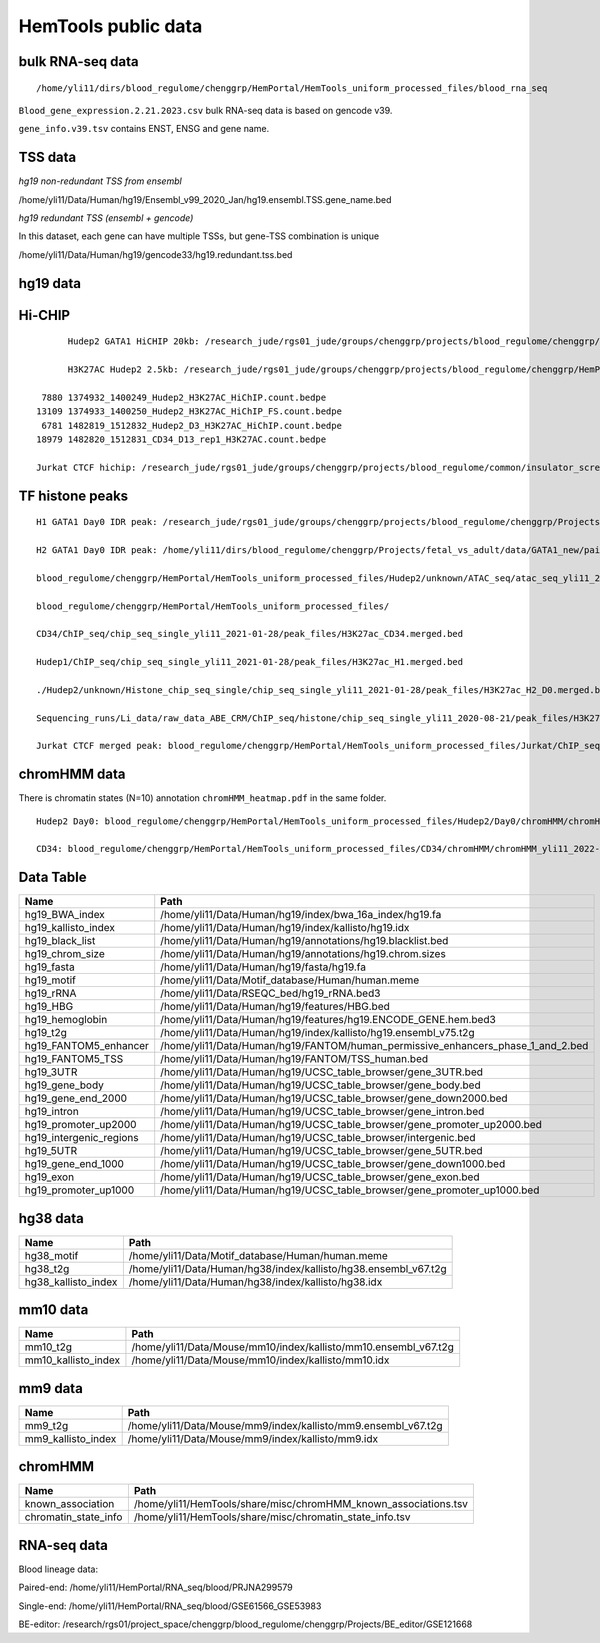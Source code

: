 HemTools public data
====================


bulk RNA-seq data
-------

::

	/home/yli11/dirs/blood_regulome/chenggrp/HemPortal/HemTools_uniform_processed_files/blood_rna_seq


``Blood_gene_expression.2.21.2023.csv`` bulk RNA-seq data is based on gencode v39.

``gene_info.v39.tsv`` contains ENST, ENSG and gene name.

TSS data
----


*hg19 non-redundant TSS from ensembl*

/home/yli11/Data/Human/hg19/Ensembl_v99_2020_Jan/hg19.ensembl.TSS.gene_name.bed

*hg19 redundant TSS (ensembl + gencode)*

In this dataset, each gene can have multiple TSSs, but gene-TSS combination is unique

/home/yli11/Data/Human/hg19/gencode33/hg19.redundant.tss.bed

hg19 data
---------


Hi-CHIP
--------

::

	Hudep2 GATA1 HiCHIP 20kb: /research_jude/rgs01_jude/groups/chenggrp/projects/blood_regulome/chenggrp/Projects/jchen6/GATA1_TFBS_ABE8e_screening/pre-test_vali/HiChIP/merged/GATA1_ATAC_P_to_all_results/GATA1_H2_HiCHIP/fihichip_results/FitHiChIP_Peak2ALL_b20000_L10000_U2000000/P2PBckgr_0/Coverage_Bias/FitHiC_BiasCorr/Merge_Nearby_Interactions/GATA1_H2_HiCHIP.interactions_FitHiC_Q0.05_MergeNearContacts.bed

	H3K27AC Hudep2 2.5kb: /research_jude/rgs01_jude/groups/chenggrp/projects/blood_regulome/chenggrp/HemPortal/HemTools_uniform_processed_files/HICHIP

   7880 1374932_1400249_Hudep2_H3K27AC_HiChIP.count.bedpe
  13109 1374933_1400250_Hudep2_H3K27AC_HiChIP_FS.count.bedpe
   6781 1482819_1512832_Hudep2_D3_H3K27AC_HiChIP.count.bedpe
  18979 1482820_1512831_CD34_D13_rep1_H3K27AC.count.bedpe

  Jurkat CTCF hichip: /research_jude/rgs01_jude/groups/chenggrp/projects/blood_regulome/common/insulator_screen/insulator_oligo_screen/hichip_dove_raw_data/hichip_dshresth_2022-09-09/ctcf_hichip/merged_CTCF_peak.fithichip_005.results/FitHiChIP_Peak2ALL_b5000_L10000_U2000000/P2PBckgr_0/Coverage_Bias/FitHiC_BiasCorr/ctcf_hichip.interactions_FitHiC_Q0.05.bed



TF histone peaks
--------------

::


	H1 GATA1 Day0 IDR peak: /research_jude/rgs01_jude/groups/chenggrp/projects/blood_regulome/chenggrp/Projects/fetal_vs_adult/data/GATA1_new/pair_end/PE-chip-seq_qqi_2019-03-21/IDR_peak/idr_peaks_qqi_2020-05-16_13c13bb9aad9/idr_peaks.rmblck.merged_peaks.bed

	H2 GATA1 Day0 IDR peak: /home/yli11/dirs/blood_regulome/chenggrp/Projects/fetal_vs_adult/data/GATA1_new/pair_end/PE-chip-seq_qqi_2019-03-21/IDR_peak/idr_peaks_qqi_2020-06-04/idr_peaks.rmblck.merged_peaks.bed
	
	blood_regulome/chenggrp/HemPortal/HemTools_uniform_processed_files/Hudep2/unknown/ATAC_seq/atac_seq_yli11_2020-06-12/peak_files/H2_ATAC_peak.union.bed

	blood_regulome/chenggrp/HemPortal/HemTools_uniform_processed_files/

	CD34/ChIP_seq/chip_seq_single_yli11_2021-01-28/peak_files/H3K27ac_CD34.merged.bed

	Hudep1/ChIP_seq/chip_seq_single_yli11_2021-01-28/peak_files/H3K27ac_H1.merged.bed

	./Hudep2/unknown/Histone_chip_seq_single/chip_seq_single_yli11_2021-01-28/peak_files/H3K27ac_H2_D0.merged.bed

	Sequencing_runs/Li_data/raw_data_ABE_CRM/ChIP_seq/histone/chip_seq_single_yli11_2020-08-21/peak_files/H3K27ac_H2_D3.merged.bed

	Jurkat CTCF merged peak: blood_regulome/chenggrp/HemPortal/HemTools_uniform_processed_files/Jurkat/ChIP_seq/CTCF/Jurkat_CTCF.merged.bed


chromHMM data
-------

There is chromatin states (N=10) annotation ``chromHMM_heatmap.pdf`` in the same folder. 

::
	
	Hudep2 Day0: blood_regulome/chenggrp/HemPortal/HemTools_uniform_processed_files/Hudep2/Day0/chromHMM/chromHMM_yli11_2022-09-01/learned_model_10/myCellLine_10_segments.bed

	CD34: blood_regulome/chenggrp/HemPortal/HemTools_uniform_processed_files/CD34/chromHMM/chromHMM_yli11_2022-09-01/learned_model_10/myCellLine_10_segments.bed



Data Table
--------

+-----------------------------+-----------------------------------------------------------------------------------------+
| Name                        | Path                                                                                    |
+=============================+=========================================================================================+
| hg19\_BWA\_index            | /home/yli11/Data/Human/hg19/index/bwa\_16a\_index/hg19.fa                               |
+-----------------------------+-----------------------------------------------------------------------------------------+
| hg19\_kallisto\_index       | /home/yli11/Data/Human/hg19/index/kallisto/hg19.idx                                     |
+-----------------------------+-----------------------------------------------------------------------------------------+
| hg19\_black\_list           | /home/yli11/Data/Human/hg19/annotations/hg19.blacklist.bed                              |
+-----------------------------+-----------------------------------------------------------------------------------------+
| hg19\_chrom\_size           | /home/yli11/Data/Human/hg19/annotations/hg19.chrom.sizes                                |
+-----------------------------+-----------------------------------------------------------------------------------------+
| hg19\_fasta                 | /home/yli11/Data/Human/hg19/fasta/hg19.fa                                               |
+-----------------------------+-----------------------------------------------------------------------------------------+
| hg19\_motif                 | /home/yli11/Data/Motif\_database/Human/human.meme                                       |
+-----------------------------+-----------------------------------------------------------------------------------------+
| hg19\_rRNA                  | /home/yli11/Data/RSEQC\_bed/hg19\_rRNA.bed3                                             |
+-----------------------------+-----------------------------------------------------------------------------------------+
| hg19\_HBG                   | /home/yli11/Data/Human/hg19/features/HBG.bed                                            |
+-----------------------------+-----------------------------------------------------------------------------------------+
| hg19\_hemoglobin            | /home/yli11/Data/Human/hg19/features/hg19.ENCODE\_GENE.hem.bed3                         |
+-----------------------------+-----------------------------------------------------------------------------------------+
| hg19\_t2g                   | /home/yli11/Data/Human/hg19/index/kallisto/hg19.ensembl\_v75.t2g                        |
+-----------------------------+-----------------------------------------------------------------------------------------+
| hg19\_FANTOM5\_enhancer     | /home/yli11/Data/Human/hg19/FANTOM/human\_permissive\_enhancers\_phase\_1\_and\_2.bed   |
+-----------------------------+-----------------------------------------------------------------------------------------+
| hg19\_FANTOM5\_TSS          | /home/yli11/Data/Human/hg19/FANTOM/TSS\_human.bed                                       |
+-----------------------------+-----------------------------------------------------------------------------------------+
| hg19\_3UTR                  | /home/yli11/Data/Human/hg19/UCSC\_table\_browser/gene\_3UTR.bed                         |
+-----------------------------+-----------------------------------------------------------------------------------------+
| hg19\_gene\_body            | /home/yli11/Data/Human/hg19/UCSC\_table\_browser/gene\_body.bed                         |
+-----------------------------+-----------------------------------------------------------------------------------------+
| hg19\_gene\_end\_2000       | /home/yli11/Data/Human/hg19/UCSC\_table\_browser/gene\_down2000.bed                     |
+-----------------------------+-----------------------------------------------------------------------------------------+
| hg19\_intron                | /home/yli11/Data/Human/hg19/UCSC\_table\_browser/gene\_intron.bed                       |
+-----------------------------+-----------------------------------------------------------------------------------------+
| hg19\_promoter\_up2000      | /home/yli11/Data/Human/hg19/UCSC\_table\_browser/gene\_promoter\_up2000.bed             |
+-----------------------------+-----------------------------------------------------------------------------------------+
| hg19\_intergenic\_regions   | /home/yli11/Data/Human/hg19/UCSC\_table\_browser/intergenic.bed                         |
+-----------------------------+-----------------------------------------------------------------------------------------+
| hg19\_5UTR                  | /home/yli11/Data/Human/hg19/UCSC\_table\_browser/gene\_5UTR.bed                         |
+-----------------------------+-----------------------------------------------------------------------------------------+
| hg19\_gene\_end\_1000       | /home/yli11/Data/Human/hg19/UCSC\_table\_browser/gene\_down1000.bed                     |
+-----------------------------+-----------------------------------------------------------------------------------------+
| hg19\_exon                  | /home/yli11/Data/Human/hg19/UCSC\_table\_browser/gene\_exon.bed                         |
+-----------------------------+-----------------------------------------------------------------------------------------+
| hg19\_promoter\_up1000      | /home/yli11/Data/Human/hg19/UCSC\_table\_browser/gene\_promoter\_up1000.bed             |
+-----------------------------+-----------------------------------------------------------------------------------------+

hg38 data
---------

+-------------------------+--------------------------------------------------------------------+
| Name                    | Path                                                               |
+=========================+====================================================================+
| hg38\_motif             | /home/yli11/Data/Motif\_database/Human/human.meme                  |
+-------------------------+--------------------------------------------------------------------+
| hg38\_t2g               | /home/yli11/Data/Human/hg38/index/kallisto/hg38.ensembl\_v67.t2g   |
+-------------------------+--------------------------------------------------------------------+
| hg38\_kallisto\_index   | /home/yli11/Data/Human/hg38/index/kallisto/hg38.idx                |
+-------------------------+--------------------------------------------------------------------+

mm10 data
---------

+-------------------------+--------------------------------------------------------------------+
| Name                    | Path                                                               |
+=========================+====================================================================+
| mm10\_t2g               | /home/yli11/Data/Mouse/mm10/index/kallisto/mm10.ensembl\_v67.t2g   |
+-------------------------+--------------------------------------------------------------------+
| mm10\_kallisto\_index   | /home/yli11/Data/Mouse/mm10/index/kallisto/mm10.idx                |
+-------------------------+--------------------------------------------------------------------+

mm9 data
--------

+------------------------+------------------------------------------------------------------+
| Name                   | Path                                                             |
+========================+==================================================================+
| mm9\_t2g               | /home/yli11/Data/Mouse/mm9/index/kallisto/mm9.ensembl\_v67.t2g   |
+------------------------+------------------------------------------------------------------+
| mm9\_kallisto\_index   | /home/yli11/Data/Mouse/mm9/index/kallisto/mm9.idx                |
+------------------------+------------------------------------------------------------------+

chromHMM
--------

+--------------------------+---------------------------------------------------------------------+
| Name                     | Path                                                                |
+==========================+=====================================================================+
| known\_association       | /home/yli11/HemTools/share/misc/chromHMM\_known\_associations.tsv   |
+--------------------------+---------------------------------------------------------------------+
| chromatin\_state\_info   | /home/yli11/HemTools/share/misc/chromatin\_state\_info.tsv          |
+--------------------------+---------------------------------------------------------------------+

RNA-seq data
------------

Blood lineage data:

Paired-end: /home/yli11/HemPortal/RNA_seq/blood/PRJNA299579

Single-end: /home/yli11/HemPortal/RNA_seq/blood/GSE61566_GSE53983

BE-editor: /research/rgs01/project_space/chenggrp/blood_regulome/chenggrp/Projects/BE_editor/GSE121668

